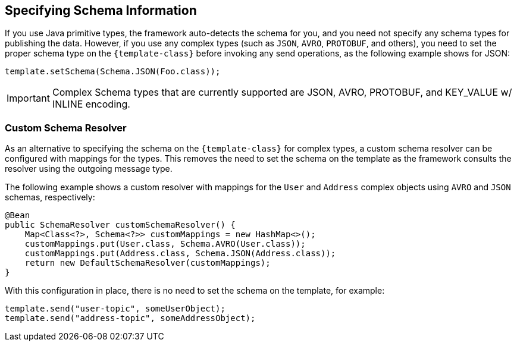 == Specifying Schema Information
If you use Java primitive types, the framework auto-detects the schema for you, and you need not specify any schema types for publishing the data.
However, if you use any complex types (such as `JSON`, `AVRO`, `PROTOBUF`, and others), you need to set the proper schema type on the `{template-class}` before invoking any send operations, as the following example shows for JSON:

====
[source, java]
----
template.setSchema(Schema.JSON(Foo.class));
----
====

IMPORTANT: Complex Schema types that are currently supported are JSON, AVRO, PROTOBUF, and KEY_VALUE w/ INLINE encoding.

=== Custom Schema Resolver
As an alternative to specifying the schema on the `{template-class}` for complex types, a custom schema resolver can be configured with mappings for the types.
This removes the need to set the schema on the template as the framework consults the resolver using the outgoing message type.

The following example shows a custom resolver with mappings for the `User` and `Address` complex objects using `AVRO` and `JSON` schemas, respectively:
====
[source, java]
----
@Bean
public SchemaResolver customSchemaResolver() {
    Map<Class<?>, Schema<?>> customMappings = new HashMap<>();
    customMappings.put(User.class, Schema.AVRO(User.class));
    customMappings.put(Address.class, Schema.JSON(Address.class));
    return new DefaultSchemaResolver(customMappings);
}
----
====
With this configuration in place, there is no need to set the schema on the template, for example:
====
[source, java]
----
template.send("user-topic", someUserObject);
template.send("address-topic", someAddressObject);
----
====
